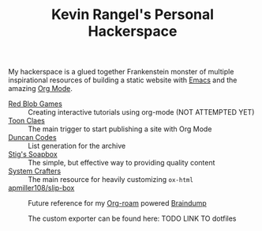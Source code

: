 #+TITLE: Kevin Rangel's Personal Hackerspace

My hackerspace is a glued together Frankenstein monster of multiple
inspirational resources of building a static website with [[https://www.gnu.org/software/emacs/][Emacs]] and the amazing
[[https://orgmode.org/][Org Mode]].

- [[https://www.redblobgames.com/][Red Blob Games]] :: Creating interactive tutorials using org-mode (NOT ATTEMPTED YET)
- [[https://iotcl.com/][Toon Claes]] :: The main trigger to start publishing a site with Org Mode
- [[http://duncan.codes][Duncan Codes]] :: List generation for the archive
- [[https://www.brautaset.org/index.html][Stig's Soapbox]] :: The simple, but effective way to providing quality content
- [[https://www.youtube.com/watch?v=618uCFTNNpE][System Crafters]] :: The main resource for heavily customizing ~ox-html~
- [[https://github.com/apmiller108/slip-box/blob/main/publish.org][apmiller108/slip-box]] :: Future reference for my [[https://www.orgroam.com/][Org-roam]] powered [[https://github.com/venikx/braindump][Braindump]]

  The custom exporter can be found here:  TODO LINK TO dotfiles
